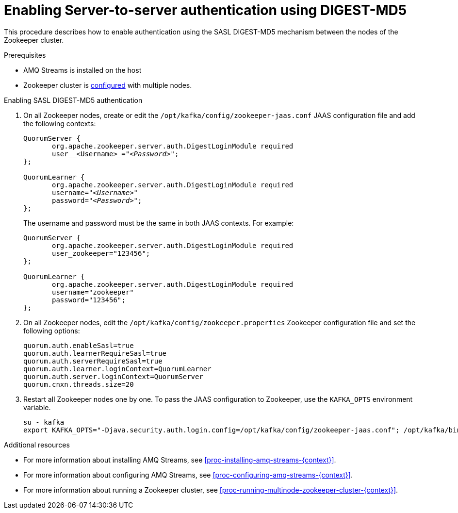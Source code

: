 // Module included in the following assemblies:
//
// assembly-configuring-zookeeper-authentication.adoc

[id='proc-zookeeper-enable-server-to-server-auth-digest-md5-{context}']

= Enabling Server-to-server authentication using DIGEST-MD5

This procedure describes how to enable authentication using the SASL DIGEST-MD5 mechanism between the nodes of the Zookeeper cluster.

.Prerequisites

* AMQ Streams is installed on the host
* Zookeeper cluster is xref:proc-running-multinode-zookeeper-cluster-{context}[configured] with multiple nodes.

.Enabling SASL DIGEST-MD5 authentication

. On all Zookeeper nodes, create or edit the `/opt/kafka/config/zookeeper-jaas.conf` JAAS configuration file and add the following contexts:
+
[source,subs=+quotes]
----
QuorumServer {
       org.apache.zookeeper.server.auth.DigestLoginModule required
       user__<Username>_="_<Password>_";
};

QuorumLearner {
       org.apache.zookeeper.server.auth.DigestLoginModule required
       username="_<Username>_"
       password="_<Password>_";
};
----
+
The username and password must be the same in both JAAS contexts.
For example:
+
[source,subs=+quotes]
----
QuorumServer {
       org.apache.zookeeper.server.auth.DigestLoginModule required
       user_zookeeper="123456";
};

QuorumLearner {
       org.apache.zookeeper.server.auth.DigestLoginModule required
       username="zookeeper"
       password="123456";
};
----

. On all Zookeeper nodes, edit the `/opt/kafka/config/zookeeper.properties` Zookeeper configuration file and set the following options:
+
[source,ini,subs=+quotes]
----
quorum.auth.enableSasl=true
quorum.auth.learnerRequireSasl=true
quorum.auth.serverRequireSasl=true
quorum.auth.learner.loginContext=QuorumLearner
quorum.auth.server.loginContext=QuorumServer
quorum.cnxn.threads.size=20
----

. Restart all Zookeeper nodes one by one.
To pass the JAAS configuration to Zookeeper, use the `KAFKA_OPTS` environment variable.
+
[source]
----
su - kafka
export KAFKA_OPTS="-Djava.security.auth.login.config=/opt/kafka/config/zookeeper-jaas.conf"; /opt/kafka/bin/zookeeper-server-start.sh -daemon /opt/kafka/config/zookeeper.properties
----

.Additional resources

* For more information about installing AMQ Streams, see xref:proc-installing-amq-streams-{context}[].
* For more information about configuring AMQ Streams, see xref:proc-configuring-amq-streams-{context}[].
* For more information about running a Zookeeper cluster, see xref:proc-running-multinode-zookeeper-cluster-{context}[].